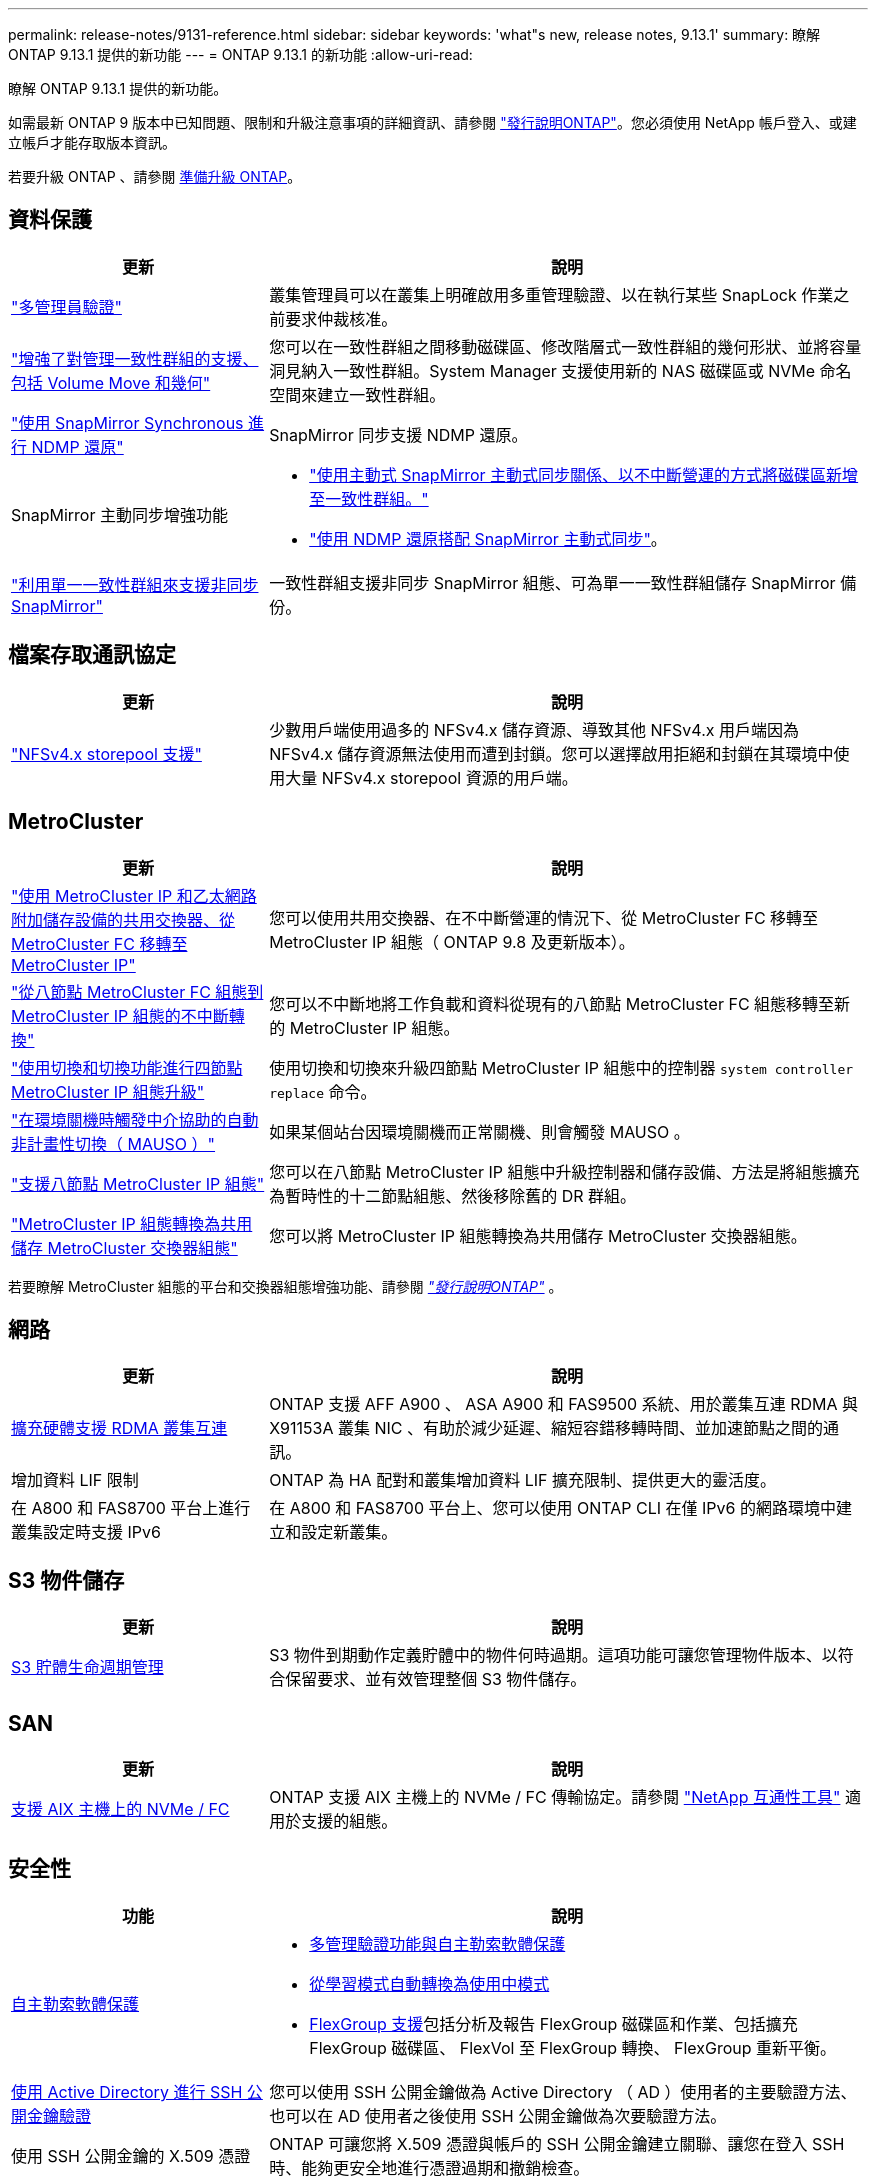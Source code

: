 ---
permalink: release-notes/9131-reference.html 
sidebar: sidebar 
keywords: 'what"s new, release notes, 9.13.1' 
summary: 瞭解 ONTAP 9.13.1 提供的新功能 
---
= ONTAP 9.13.1 的新功能
:allow-uri-read: 


[role="lead"]
瞭解 ONTAP 9.13.1 提供的新功能。

如需最新 ONTAP 9 版本中已知問題、限制和升級注意事項的詳細資訊、請參閱 https://library.netapp.com/ecm/ecm_download_file/ECMLP2492508["發行說明ONTAP"^]。您必須使用 NetApp 帳戶登入、或建立帳戶才能存取版本資訊。

若要升級 ONTAP 、請參閱 xref:../upgrade/prepare.html[準備升級 ONTAP]。



== 資料保護

[cols="30%,70%"]
|===
| 更新 | 說明 


| link:../snaplock/index.html#multi-admin-verification-mav-support["多管理員驗證"]  a| 
叢集管理員可以在叢集上明確啟用多重管理驗證、以在執行某些 SnapLock 作業之前要求仲裁核准。



| link:../consistency-groups/index.html["增強了對管理一致性群組的支援、包括 Volume Move 和幾何"]  a| 
您可以在一致性群組之間移動磁碟區、修改階層式一致性群組的幾何形狀、並將容量洞見納入一致性群組。System Manager 支援使用新的 NAS 磁碟區或 NVMe 命名空間來建立一致性群組。



| link:../data-protection/snapmirror-synchronous-disaster-recovery-basics-concept.html["使用 SnapMirror Synchronous 進行 NDMP 還原"] | SnapMirror 同步支援 NDMP 還原。 


| SnapMirror 主動同步增強功能  a| 
* link:../snapmirror-active-sync/add-remove-consistency-group-task.html["使用主動式 SnapMirror 主動式同步關係、以不中斷營運的方式將磁碟區新增至一致性群組。"]
* link:../snapmirror-active-sync/interoperability-task.html["使用 NDMP 還原搭配 SnapMirror 主動式同步"]。




| link:link:../consistency-groups/protect-task.html#configure-asynchronous-snapmirror-protection["利用單一一致性群組來支援非同步 SnapMirror"] | 一致性群組支援非同步 SnapMirror 組態、可為單一一致性群組儲存 SnapMirror 備份。 
|===


== 檔案存取通訊協定

[cols="30%,70%"]
|===
| 更新 | 說明 


| link:../nfs-admin/manage-nfsv4-storepool-controls-task.html["NFSv4.x storepool 支援"] | 少數用戶端使用過多的 NFSv4.x 儲存資源、導致其他 NFSv4.x 用戶端因為 NFSv4.x 儲存資源無法使用而遭到封鎖。您可以選擇啟用拒絕和封鎖在其環境中使用大量 NFSv4.x storepool 資源的用戶端。 
|===


== MetroCluster

[cols="30%,70%"]
|===
| 更新 | 說明 


| link:https://docs.netapp.com/us-en/ontap-metrocluster/transition/concept_nondisruptively_transitioning_from_a_four_node_mcc_fc_to_a_mcc_ip_configuration.html["使用 MetroCluster IP 和乙太網路附加儲存設備的共用交換器、從 MetroCluster FC 移轉至 MetroCluster IP"^] | 您可以使用共用交換器、在不中斷營運的情況下、從 MetroCluster FC 移轉至 MetroCluster IP 組態（ ONTAP 9.8 及更新版本）。 


| link:https://docs.netapp.com/us-en/ontap-metrocluster/transition/concept_nondisruptively_transitioning_from_a_four_node_mcc_fc_to_a_mcc_ip_configuration.html["從八節點 MetroCluster FC 組態到 MetroCluster IP 組態的不中斷轉換"^] | 您可以不中斷地將工作負載和資料從現有的八節點 MetroCluster FC 組態移轉至新的 MetroCluster IP 組態。 


| link:https://docs.netapp.com/us-en/ontap-metrocluster/upgrade/task_upgrade_controllers_system_control_commands_in_a_four_node_mcc_ip.html["使用切換和切換功能進行四節點 MetroCluster IP 組態升級"^] | 使用切換和切換來升級四節點 MetroCluster IP 組態中的控制器 `system controller replace` 命令。 


| link:https://docs.netapp.com/us-en/ontap-metrocluster/install-ip/concept_considerations_mediator.html#interoperability-of-ontap-mediator-with-other-applications-and-appliances["在環境關機時觸發中介協助的自動非計畫性切換（ MAUSO ）"^] | 如果某個站台因環境關機而正常關機、則會觸發 MAUSO 。 


| link:https://docs.netapp.com/us-en/ontap-metrocluster/upgrade/task_refresh_4n_mcc_ip.html["支援八節點 MetroCluster IP 組態"^] | 您可以在八節點 MetroCluster IP 組態中升級控制器和儲存設備、方法是將組態擴充為暫時性的十二節點組態、然後移除舊的 DR 群組。 


| link:https://docs.netapp.com/us-en/ontap-metrocluster/maintain/task_replace_an_ip_switch.html["MetroCluster IP 組態轉換為共用儲存 MetroCluster 交換器組態"^] | 您可以將 MetroCluster IP 組態轉換為共用儲存 MetroCluster 交換器組態。 
|===
若要瞭解 MetroCluster 組態的平台和交換器組態增強功能、請參閱 _link:https://library.netapp.com/ecm/ecm_download_file/ECMLP2492508["發行說明ONTAP"^]_ 。



== 網路

[cols="30%,70%"]
|===
| 更新 | 說明 


| xref:../concepts/rdma-concept.html[擴充硬體支援 RDMA 叢集互連] | ONTAP 支援 AFF A900 、 ASA A900 和 FAS9500 系統、用於叢集互連 RDMA 與 X91153A 叢集 NIC 、有助於減少延遲、縮短容錯移轉時間、並加速節點之間的通訊。 


| 增加資料 LIF 限制 | ONTAP 為 HA 配對和叢集增加資料 LIF 擴充限制、提供更大的靈活度。 


| 在 A800 和 FAS8700 平台上進行叢集設定時支援 IPv6 | 在 A800 和 FAS8700 平台上、您可以使用 ONTAP CLI 在僅 IPv6 的網路環境中建立和設定新叢集。 
|===


== S3 物件儲存

[cols="30%,70%"]
|===
| 更新 | 說明 


| xref:../s3-config/create-bucket-lifecycle-rule-task.html[S3 貯體生命週期管理] | S3 物件到期動作定義貯體中的物件何時過期。這項功能可讓您管理物件版本、以符合保留要求、並有效管理整個 S3 物件儲存。 
|===


== SAN

[cols="30%,70%"]
|===
| 更新 | 說明 


| xref:../san-admin/create-nvme-namespace-subsystem-task.html[支援 AIX 主機上的 NVMe / FC] | ONTAP 支援 AIX 主機上的 NVMe / FC 傳輸協定。請參閱 link:https://mysupport.netapp.com/matrix/["NetApp 互通性工具"^] 適用於支援的組態。 
|===


== 安全性

[cols="30%,70%"]
|===
| 功能 | 說明 


| xref:../anti-ransomware/index.html[自主勒索軟體保護]  a| 
* xref:../anti-ransomware/use-cases-restrictions-concept.html#multi-admin-verification-with-volumes-protected-with-arp[多管理驗證功能與自主勒索軟體保護]
* xref:../anti-ransomware/enable-default-task.html[從學習模式自動轉換為使用中模式]
* xref:../anti-ransomware/use-cases-restrictions-concept.html#supported-configurations[FlexGroup 支援]包括分析及報告 FlexGroup 磁碟區和作業、包括擴充 FlexGroup 磁碟區、 FlexVol 至 FlexGroup 轉換、 FlexGroup 重新平衡。




| xref:../authentication/grant-access-active-directory-users-groups-task.html[使用 Active Directory 進行 SSH 公開金鑰驗證] | 您可以使用 SSH 公開金鑰做為 Active Directory （ AD ）使用者的主要驗證方法、也可以在 AD 使用者之後使用 SSH 公開金鑰做為次要驗證方法。 


| 使用 SSH 公開金鑰的 X.509 憑證 | ONTAP 可讓您將 X.509 憑證與帳戶的 SSH 公開金鑰建立關聯、讓您在登入 SSH 時、能夠更安全地進行憑證過期和撤銷檢查。 


| xref:../nas-audit/create-fpolicy-event-task.html[FPolicy 檔案存取失敗通知] | FPolicy 支援存取遭拒事件的通知。由於缺乏權限而產生檔案作業的通知失敗、其中包括： NTFS 權限失敗、 Unix 模式位元失敗、 NFSv4 ACL 失敗。 


| xref:../authentication/setup-ssh-multifactor-authentication-task.html#enable-mfa-with-totp[採用 TOTP 的多因素驗證（時間型一次性密碼）] | 使用時間型一次性密碼（ TOTP ）設定具有多因素驗證的本機使用者帳戶。TOTP 永遠是第二種驗證方法。您可以使用 SSH 公開金鑰或使用者密碼做為主要驗證方法。 
|===


== 儲存效率

[cols="30%,70%"]
|===
| 更新 | 說明 


| 變更系統管理員的主要資料減量比率報告  a| 
System Manager 中顯示的主要資料減量比率不再包含計算中的 Snapshot 複本空間節約。它僅描述已用邏輯空間和已用實體空間之間的比率。在 ONTAP 之前的版本中、主要資料減量比率包括 Snapshot 複本大幅減少空間的優點。
因此、當您升級至 ONTAP 9.13.1 時、您會發現回報的主要比率明顯降低。您仍可在「 ** 容量」 ** 詳細資料檢視中、查看 Snapshot 複本的資料減量比率。



| xref:../volumes/enable-temperature-sensitive-efficiency-concept.html[對溫度敏感的儲存效率] | 對溫度敏感的儲存效率可增加連續實體區塊的連續包裝、以提高儲存效率。當系統升級至 ONTAP 9.13.1 時、已啟用溫度敏感儲存效率的磁碟區將會自動啟用連續封裝。 


| 邏輯空間強制 | SnapMirror 目的地支援邏輯空間強制執行。 


| xref:../volumes/manage-svm-capacity.html[儲存 VM 容量限制支援] | 您可以在儲存 VM （ SVM ）上設定容量限制、並在 SVM 接近百分比臨界值時啟用警示。 
|===


== 儲存資源管理增強功能

[cols="30%,70%"]
|===
| 更新 | 說明 


| 增加最大 inode 數量 | ONTAP 將繼續自動新增 inode （以每 32 KB 磁碟區空間 1 inode 的速度）、即使磁碟區成長超過 680 GB 。ONTAP 將繼續新增 inode 、直到達到 2,147,483,632 上限為止。 


| xref:../volumes/create-flexclone-task.html#create-a-flexclone-volume-of-a-flexvol-or-flexgroup[支援在 FlexClone 建立期間指定 SnapLock 類型] | 在建立讀寫磁碟區的 FlexClone 時、您可以指定三種 SnapLock 類型之一、無論是法規遵循、企業或非 SnapLock 。 


| xref:..//task_nas_file_system_analytics_enable.html#modify[依預設啟用檔案系統分析] | 將檔案系統分析設為在新磁碟區上預設啟用。 


| xref:../flexgroup/create-svm-disaster-recovery-relationship-task.html[SVM 災難恢復與 FlexGroup Volume 的扇出關係]  a| 
移除具有 FlexGroup 磁碟區的 SVM DR 的移除限制。
SVM DR 搭配 FlexGroup 、可支援與八個站台之間的 SnapMirror 扇出關係。



| xref:../flexgroup/manage-flexgroup-rebalance-task.html[單一 FlexGroup 重新平衡作業] | 您可以排程單一 FlexGroup 重新平衡作業、以便在您指定的未來日期和時間開始。 


| xref:../fabricpool/benefits-storage-tiers-concept.html[FabricPool 讀取效能] | FabricPool 為單一和多串流工作負載提供更好的循序讀取效能、以利雲端駐留資料和分層處理量。這項改善可將較高的獲得和置入率傳送至後端物件存放區。如果您有內部部署物件存放區、則應考慮物件存放區服務的效能保留空間、並判斷是否需要限制 FabricPool 放置。 


| xref:../performance-admin/guarantee-throughput-qos-task.html[調適性 QoS 原則範本] | Adaptive QoS 原則範本可讓您在 SVM 層級設定處理量層級。 
|===


== SVM 管理增強功能

[cols="30%,70%"]
|===
| 更新 | 說明 


| xref:../svm-migrate/index.html[SVM資料移動性] | 增加移轉最多 200 個磁碟區的 SVM 的支援。 


| 支援重新建立 SVM 目錄 | 新的 CLI 命令 `debug vserver refresh-vserver-dir -node _node_name_` 重新建立遺失的目錄和檔案。如需詳細資訊和命令語法、請參閱 link:https://docs.netapp.com/us-en/ontap-cli-9131/["ONTAP 命令參考"^]。 
|===


== 系統管理員

從 ONTAP 9.12.1 開始、系統管理員已與 BlueXP 整合。深入瞭解 xref:../sysmgr-integration-bluexp-concept.html[System Manager與BlueXP整合]。

[cols="30%,70%"]
|===
| 更新 | 說明 


| 主要資料減量比率的報告變更  a| 
System Manager 中顯示的主要資料減量比率不再包含計算中的 Snapshot 複本空間節約。它僅描述已用邏輯空間和已用實體空間之間的比率。在 ONTAP 之前的版本中、主要資料減量比率包括 Snapshot 複本大幅減少空間的優點。
因此、當您升級至 ONTAP 9.13.1 時、您會發現回報的主要比率明顯降低。您仍可在容量詳細資料檢視中、查看 Snapshot 複本的資料減量比率。



| xref:../snaplock/snapshot-lock-concept.html#enable-snapshot-copy-locking-when-creating-a-volume[防止竄改的Snapshot複本鎖定] | 您可以使用 System Manager 鎖定非 SnapLock 磁碟區上的 Snapshot 複本、以防止勒索軟體攻擊。 


| xref:../encryption-at-rest/manage-external-key-managers-sm-task.html[支援外部金鑰管理員] | 您可以使用 System Manager 來管理外部金鑰管理員、以儲存及管理驗證和加密金鑰。 


| xref:../task_admin_troubleshoot_hardware_problems.html[疑難排解硬體問題]  a| 
System Manager 使用者可以在「硬體」頁面中檢視其他硬體平台的視覺化說明、包括 ASA 平台和 AFF C 系列平台。
ONTAP 9.12.1 、 ONTAP 9.11.1 和 ONTAP 9.10.1 的最新修補版本也支援 AFF C 系列平台。
視覺化功能可識別平台的問題或疑慮、為使用者提供快速的硬體問題疑難排解方法。

|===